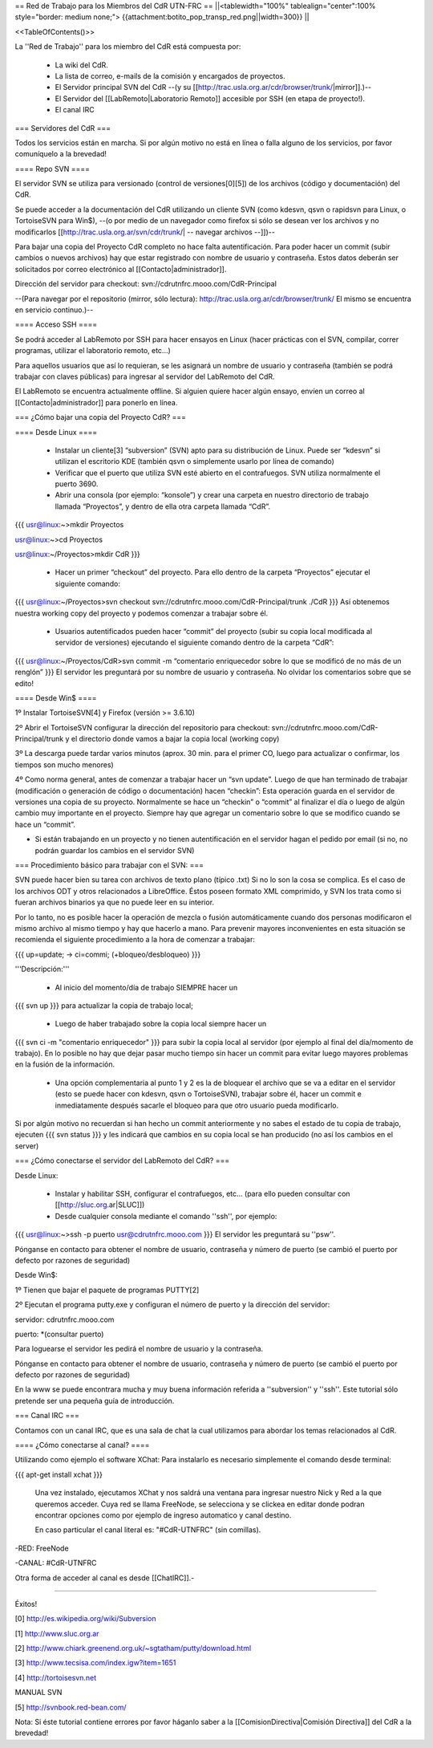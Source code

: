 == Red de Trabajo para los Miembros del CdR UTN-FRC ==
||<tablewidth="100%" tablealign="center":100% style="border: medium none;"> {{attachment:botito_pop_transp_red.png||width=300}} ||

<<TableOfContents()>>


La ''Red de Trabajo'' para los miembro del CdR está compuesta por:

 * La wiki del CdR.
 * La lista de correo, e-mails de la comisión y encargados de proyectos.
 * El Servidor principal SVN del CdR --(y su [[http://trac.usla.org.ar/cdr/browser/trunk/|mirror]].)--
 * El Servidor del [[LabRemoto|Laboratorio Remoto]] accesible por SSH (en etapa de proyecto!).
 * El canal IRC

=== Servidores del CdR ===

Todos los servicios están en marcha. Si por algún motivo no está en línea o falla alguno de los servicios, por favor comuníquelo a la brevedad!

==== Repo SVN ====

El servidor SVN se utiliza para versionado (control de versiones[0][5]) de los archivos (código y documentación) del CdR.

Se puede acceder a la documentación del CdR utilizando un cliente SVN (como kdesvn, qsvn o rapidsvn para Linux, o TortoiseSVN para Win$), --(o por medio de un navegador como firefox si sólo se desean ver los archivos y no modificarlos [[http://trac.usla.org.ar/svn/cdr/trunk/| -- navegar archivos --]])--

Para bajar una copia del Proyecto CdR completo no hace falta autentificación. Para poder hacer un commit (subir cambios o nuevos archivos) hay que estar registrado con nombre de usuario y contraseña. Estos datos deberán ser solicitados por correo electrónico al [[Contacto|administrador]].

Dirección del servidor para checkout: svn://cdrutnfrc.mooo.com/CdR-Principal

--(Para navegar por el repositorio (mirror, sólo lectura): http://trac.usla.org.ar/cdr/browser/trunk/ El mismo se encuentra en servicio continuo.)--

==== Acceso SSH ====

Se podrá acceder al LabRemoto por SSH para hacer ensayos en Linux (hacer prácticas con el SVN, compilar, correr programas, utilizar el laboratorio remoto, etc...)

Para aquellos usuarios que así lo requieran, se les asignará un nombre de usuario y contraseña (también se podrá trabajar con claves públicas) para ingresar al servidor del LabRemoto del CdR.

El LabRemoto se encuentra actualmente offline. Si alguien quiere hacer algún ensayo, envíen un correo al [[Contacto|administrador]] para ponerlo en línea. 

=== ¿Cómo bajar una copia del Proyecto CdR? ===

==== Desde Linux ====

 * Instalar un cliente[3] “subversion” (SVN) apto para su distribución de Linux. Puede ser “kdesvn” si utilizan el escritorio KDE (también qsvn o simplemente usarlo por línea de comando)
 * Verificar que el puerto que utiliza SVN esté abierto en el contrafuegos. SVN utiliza normalmente el puerto 3690.
 * Abrir una consola (por ejemplo: “konsole”) y crear una carpeta en nuestro directorio de trabajo llamada “Proyectos”, y dentro de ella otra carpeta llamada “CdR”.
{{{
usr@linux:~>mkdir Proyectos

usr@linux:~>cd Proyectos

usr@linux:~/Proyectos>mkdir CdR
}}}
 * Hacer un primer “checkout” del proyecto. Para ello dentro de la carpeta “Proyectos” ejecutar el siguiente comando:

{{{
usr@linux:~/Proyectos>svn checkout svn://cdrutnfrc.mooo.com/CdR-Principal/trunk ./CdR
}}}
Así obtenemos nuestra working copy del proyecto y podemos comenzar a trabajar sobre él.
 * Usuarios autentificados pueden hacer “commit” del proyecto (subir su copia local modificada al servidor de versiones) ejecutando el siguiente comando dentro de la carpeta “CdR”:
{{{
usr@linux:~/Proyectos/CdR>svn commit -m “comentario enriquecedor sobre lo que se modificó de no más de un renglón”
}}}
El servidor les preguntará por su nombre de usuario y contraseña. No olvidar los comentarios sobre que se edito!

==== Desde Win$ ====

1º Instalar TortoiseSVN[4] y Firefox (versión >= 3.6.10)

2º Abrir el TortoiseSVN configurar la dirección del repositorio para checkout: svn://cdrutnfrc.mooo.com/CdR-Principal/trunk y el directorio donde vamos a bajar la copia local (working copy)

3º La descarga puede tardar varios minutos (aprox. 30 min. para el primer CO, luego para actualizar o confirmar, los tiempos son mucho menores)

4º Como norma general, antes de comenzar a trabajar hacer un “svn update”. Luego de que han terminado de trabajar (modificación o generación de código o documentación) hacen “checkin”: Esta operación guarda en el servidor de versiones una copia de su proyecto. Normalmente se hace un “checkin” o “commit” al finalizar el día o luego de algún cambio muy importante en el proyecto. Siempre hay que agregar un comentario sobre lo que se modifico cuando se hace un “commit”.

* Si están trabajando en un proyecto y no tienen autentificación en el servidor hagan el pedido por email (si no, no podrán guardar los cambios en el servidor SVN)

=== Procedimiento básico para trabajar con el SVN: ===

SVN puede hacer bien su tarea con archivos de texto plano (típico .txt) Si no lo son la cosa se complica. Es el caso de los archivos ODT y otros relacionados a LibreOffice. Éstos poseen formato XML comprimido, y SVN los trata como si fueran archivos binarios ya que no puede leer en su interior.

Por lo tanto, no es posible hacer la operación de mezcla o fusión automáticamente cuando dos personas modificaron el mismo archivo al mismo tiempo y hay que hacerlo a mano. Para prevenir mayores inconvenientes en esta situación se recomienda el siguiente procedimiento a la hora de comenzar a trabajar:

{{{
up=update; → ci=commi; (+bloqueo/desbloqueo)
}}}

'''Descripción:'''

 * Al inicio del momento/día de trabajo SIEMPRE hacer un 
{{{
svn up
}}}
para actualizar la copia de trabajo local;
 * Luego de haber trabajado sobre la copia local siempre hacer un
{{{
svn ci -m "comentario enriquecedor"
}}}
para subir la copia local al servidor (por ejemplo al final del día/momento de trabajo). En lo posible no hay que dejar pasar mucho tiempo sin hacer un commit para evitar luego mayores problemas en la fusión de la información.

 * Una opción complementaria al punto 1 y 2 es la de bloquear el archivo que se va a editar en el servidor (esto se puede hacer con kdesvn, qsvn o TortoiseSVN), trabajar sobre él, hacer un commit e inmediatamente después sacarle el bloqueo para que otro usuario pueda modificarlo.

Si por algún motivo no recuerdan si han hecho un commit anteriormente y no sabes el estado de tu copia de trabajo, ejecuten
{{{
svn status
}}}
y les indicará que cambios en su copia local se han producido (no así los cambios en el server)

=== ¿Cómo conectarse el servidor del LabRemoto del CdR? ===

Desde Linux:

 * Instalar y habilitar SSH, configurar el contrafuegos, etc... (para ello pueden consultar con [[http://sluc.org.ar|SLUC]])
 * Desde cualquier consola mediante el comando ''ssh'', por ejemplo:
{{{
usr@linux:~>ssh -p puerto usr@cdrutnfrc.mooo.com
}}}
El servidor les preguntará su ''psw''.

Pónganse en contacto para obtener el nombre de usuario, contraseña y número de puerto (se cambió el puerto por defecto por razones de seguridad)

Desde Win$:

1º Tienen que bajar el paquete de programas PUTTY[2]

2º Ejecutan el programa putty.exe y configuran el número de puerto y la dirección del servidor:

servidor: cdrutnfrc.mooo.com

puerto: *(consultar puerto)

Para loguearse el servidor les pedirá el nombre de usuario y la contraseña.

Pónganse en contacto para obtener el nombre de usuario, contraseña y número de puerto (se cambió el puerto por defecto por razones de seguridad)


En la www se puede encontrara mucha y muy buena información referida a ''subversion'' y ''ssh''. Este tutorial sólo pretende ser una pequeña guía de introducción.

=== Canal IRC ===

Contamos con un canal IRC, que es una sala de chat la cual utilizamos para abordar los temas relacionados al CdR.

==== ¿Cómo conectarse al canal? ====

Utilizando como ejemplo el software XChat: Para instalarlo es necesario simplemente el comando desde terminal:

{{{
apt-get install xchat
}}}

 Una vez instalado, ejecutamos XChat y nos saldrá una ventana para ingresar nuestro Nick y Red a la que queremos acceder. Cuya red se llama FreeNode, se selecciona y se clickea en editar donde podran encontrar opciones como por ejemplo de ingreso automatico y canal destino.

 En caso particular el canal literal es: "#CdR-UTNFRC" (sin comillas).

-RED: FreeNode

-CANAL: #CdR-UTNFRC

Otra forma de acceder al canal es desde [[ChatIRC]].-



----



Éxitos!

[0] http://es.wikipedia.org/wiki/Subversion

[1] http://www.sluc.org.ar

[2] http://www.chiark.greenend.org.uk/~sgtatham/putty/download.html

[3] http://www.tecsisa.com/index.igw?item=1651

[4] http://tortoisesvn.net

MANUAL SVN

[5] http://svnbook.red-bean.com/

Nota: Si éste tutorial contiene errores por favor háganlo saber a la [[ComisionDirectiva|Comisión Directiva]] del CdR a la brevedad!
